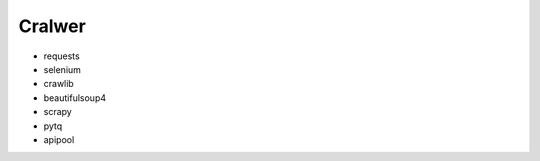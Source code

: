 Cralwer
==============================================================================

* requests
* selenium
* crawlib
* beautifulsoup4
* scrapy
* pytq
* apipool